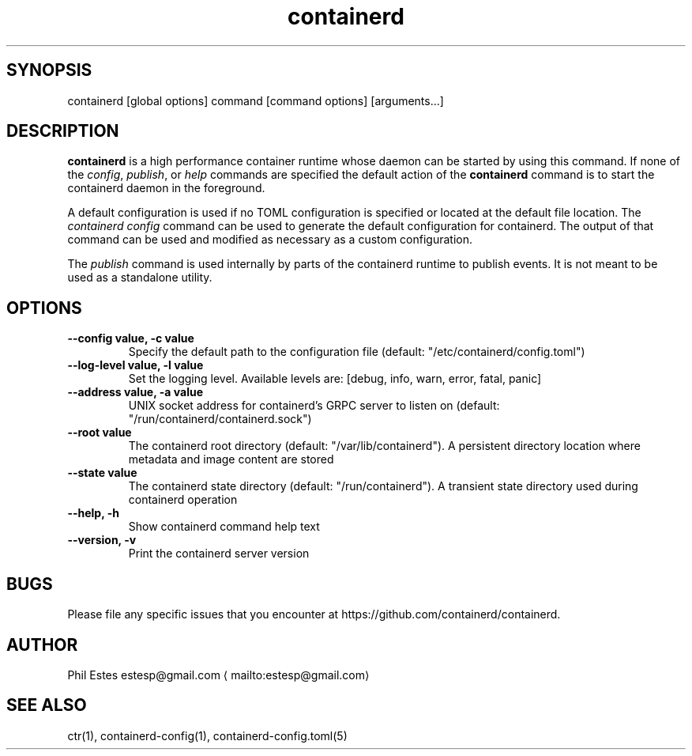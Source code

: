 .nh
.TH containerd 1 01/29/2018
.SH SYNOPSIS
.PP
containerd [global options] command [command options] [arguments...]

.SH DESCRIPTION
.PP
\fBcontainerd\fP is a high performance container runtime whose daemon can be started
by using this command. If none of the \fIconfig\fP, \fIpublish\fP, or \fIhelp\fP commands
are specified the default action of the \fBcontainerd\fP command is to start the
containerd daemon in the foreground.

.PP
A default configuration is used if no TOML configuration is specified or located
at the default file location. The \fIcontainerd config\fP command can be used to
generate the default configuration for containerd. The output of that command
can be used and modified as necessary as a custom configuration.

.PP
The \fIpublish\fP command is used internally by parts of the containerd runtime
to publish events. It is not meant to be used as a standalone utility.

.SH OPTIONS
.TP
\fB\-\-config value, \-c value\fP
Specify the default path to the configuration file (default: "/etc/containerd/config.toml")

.TP
\fB\-\-log\-level value, \-l value\fP
Set the logging level. Available levels are: [debug, info, warn, error, fatal, panic]

.TP
\fB\-\-address value, \-a value\fP
UNIX socket address for containerd's GRPC server to listen on (default: "/run/containerd/containerd.sock")

.TP
\fB\-\-root value\fP
The containerd root directory (default: "/var/lib/containerd"). A persistent directory location where metadata and image content are stored

.TP
\fB\-\-state value\fP
The containerd state directory (default: "/run/containerd"). A transient state directory used during containerd operation

.TP
\fB\-\-help, \-h\fP
Show containerd command help text

.TP
\fB\-\-version, \-v\fP
Print the containerd server version

.SH BUGS
.PP
Please file any specific issues that you encounter at
https://github.com/containerd/containerd.

.SH AUTHOR
.PP
Phil Estes estesp@gmail.com
\[la]mailto:estesp@gmail.com\[ra]

.SH SEE ALSO
.PP
ctr(1), containerd\-config(1), containerd\-config.toml(5)
